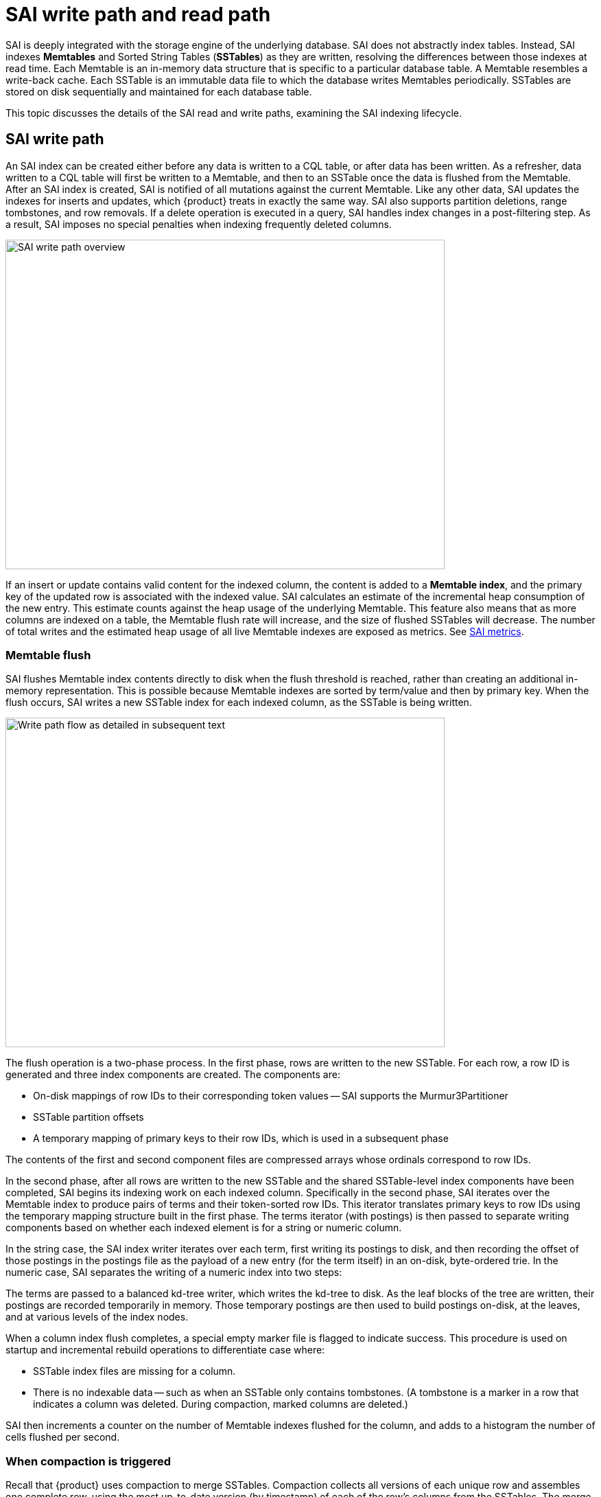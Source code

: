 = SAI write path and read path

SAI is deeply integrated with the storage engine of the underlying database.
SAI does not abstractly index tables.
Instead, SAI indexes *Memtables* and Sorted String Tables (*SSTables*) as they are written, resolving the differences between those indexes at read time.
Each Memtable is an in-memory data structure that is specific to a particular database table.
A Memtable resembles a write-back cache.
Each SSTable is an immutable data file to which the database writes Memtables periodically.
SSTables are stored on disk sequentially and maintained for each database table.

This topic discusses the details of the SAI read and write paths, examining the SAI indexing lifecycle.

== SAI write path

An SAI index can be created either before any data is written to a CQL table, or after data has been written.
As a refresher, data written to a CQL table will first be written to a Memtable, and then to an SSTable once the data is flushed from the Memtable.
After an SAI index is created, SAI is notified of all mutations against the current Memtable.
Like any other data, SAI updates the indexes for inserts and updates, which {product} treats in exactly the same way. 
SAI also supports partition deletions, range tombstones, and row removals.
If a delete operation is executed in a query, SAI handles index changes in a post-filtering step.
As a result, SAI imposes no special penalties when indexing frequently deleted columns.

image::sai/saiWritePath.png[alt=SAI write path overview, as described in surrounding text, width=640,height=480]

If an insert or update contains valid content for the indexed column, the content is added to a *Memtable index*, and the primary key of the updated row is associated with the indexed value.
SAI calculates an estimate of the incremental heap consumption of the new entry.
This estimate counts against the heap usage of the underlying Memtable.
This feature also means that as more columns are indexed on a table, the Memtable flush rate will increase, and the size of flushed SSTables will decrease.
The number of total writes and the estimated heap usage of all live Memtable indexes are exposed as metrics.
See xref:cassandra:developing/cql/indexing/sai/monitoring.adoc#saiMonitorMetrics[SAI metrics].

=== Memtable flush
 
SAI flushes Memtable index contents directly to disk when the flush threshold is reached, rather than creating an additional in-memory representation.
This is possible because Memtable indexes are sorted by term/value and then by primary key.
When the flush occurs, SAI writes a new SSTable index for each indexed column, as the SSTable is being written.

image::sai/saiWritePathFlow.png[alt=Write path flow as detailed in subsequent text,width=640,height=480]

The flush operation is a two-phase process.
In the first phase, rows are written to the new SSTable.
For each row, a row ID is generated and three index components are created.
The components are:

* On-disk mappings of row IDs to their corresponding token values -- SAI supports the Murmur3Partitioner
* SSTable partition offsets
* A temporary mapping of primary keys to their row IDs, which is used in a subsequent phase

The contents of the first and second component files are compressed arrays whose ordinals correspond to row IDs.

In the second phase, after all rows are written to the new SSTable and the shared SSTable-level index components have been completed, SAI begins its indexing work on each indexed column.
Specifically in the second phase, SAI iterates over the Memtable index to produce pairs of terms and their token-sorted row IDs.
This iterator translates primary keys to row IDs using the temporary mapping structure built in the first phase.
The terms iterator (with postings) is then passed to separate writing components based on whether each indexed element is for a string or numeric column.

In the string case, the SAI index writer iterates over each term, first writing its postings to disk, and then recording the offset of those postings in the postings file as the payload of a new entry (for the term itself) in an on-disk, byte-ordered trie.
In the numeric case, SAI separates the writing of a numeric index into two steps:

The terms are passed to a balanced kd-tree writer, which writes the kd-tree to disk.
As the leaf blocks of the tree are written, their postings are recorded temporarily in memory.
Those temporary postings are then used to build postings on-disk, at the leaves, and at various levels of the index nodes.

When a column index flush completes, a special empty marker file is flagged to indicate success.
This procedure is used on startup and incremental rebuild operations to differentiate case where:

* SSTable index files are missing for a column.
* There is no indexable data -- such as when an SSTable only contains tombstones.
(A tombstone is a marker in a row that indicates a column was deleted.
During compaction, marked columns are deleted.)

SAI then increments a counter on the number of Memtable indexes flushed for the column, and adds to a histogram the number of cells flushed per second.

=== When compaction is triggered

Recall that {product} uses compaction to merge SSTables.
Compaction collects all versions of each unique row and assembles one complete row, using the most up-to-date version (by timestamp) of each of the row's columns from the SSTables.
The merge process is performant, because rows are sorted by partition key within each SSTable, and the merge process does not use random I/O.
The new versions of each row is written to a new SSTable.
The old versions, along with any rows that are ready for deletion, are left in the old SSTables, and are deleted when any pending reads are completed.

image::sai/dmlCompaction.png[alt=DML compaction,width=640,height=480]

For SAI, when compaction is triggered, each index group creates an SSTable Flush Observer to coordinate the process of writing all attached column indexes from the newly compacted data in their respective SSTable writer instances.
Unlike Memtable flush (where indexed terms are already sorted), when iterating merged data during compaction, SAI buffers indexed values and their row ids, which are added in token order.

To avoid issues such as exhausting available heap resources, SAI uses an accumulated segment buffer, which is flushed to disk synchronously by using a proprietary calculation.
Then each segment records a segment row ID *offset* and only stores the segment row ID (SSTable row ID minus segment row ID offset).
SAI flushes segments into the same file synchronously to avoid the cost of rewriting all segments and to reduce the cost of partition-restricted queries and paging range queries, as it reduces the search space.

The on-disk layout from the per-column indexed posting, to the SSTable offset, to the SSTable partition:

image::sai/saiOnDiskStructureWithOffsets.png[alt=SAI on-disk layout as described in surrounding text,width=640,height=480]

The actual segment flushing process is very similar to a Memtable flush.
However, buffered terms are sorted before they can be written with their postings to their respective type-specific on-disk structures.
At the end of compaction for a given index, a special empty marker file is flagged to indicate success, and the number of segments is recorded in SAI metrics.
See xref:developing:indexing/sai/monitoring.adoc#saiGlobalIndexingMetrics[Global indexing metrics].

When the entire compaction task finishes, SAI receives an SSTable List Changed Notification that contains the SSTables added and removed during the transaction.
SSTable Context Manager and Index View Manager are responsible for replacing old SSTable indexes with new ones atomically.
At this point, new SSTable indexes are available for queries.

== SAI read path

This section explains how index queries are processed by the SAI coordinator and executed by replicas.
Unlike legacy secondary indexes, where at most one column index will be used per query, SAI implements a `Query Plan` that makes it possible to use all available column indexes in a single query.

The overall flow of a SAI read operation is as follows:

image::sai/saiReadpathOverview.png[alt=AI read path as described in subsequent sections,width=640,height=480]

=== Index selection and Coordinator processing

When presented with a query, the first action the SAI Coordinator performs, to take advantage of one or more indexes, is to identify the most selective index.
That most selective index is the index that will most aggressively narrow the filtering space and the number of ultimate results by returning the lowest value from an estimated results row calculation.
If multiple SAI indexes are present (that is, where each SAI index is based on a different column, but the query involves more than one column), it does not matter which SAI index is selected first.

Once the best index for the read operation is selected, the index is embedded with the read command, which enters the distributed range read apparatus.
A distributed range read queries the {product} cluster in one or more rounds in token order.
The SAI Coordinator estimates the *concurrency factor*, the number of rows per range based on local data and the query limit to determine the number of ranges to contact.
For each round, a concurrency factor determines how many replicas will be queried in parallel.

Before the first round commences, SAI estimates the initial concurrency factor via a proprietary calculation, shown here as Step 1.

image::sai/saiCoordinatorRangeReadEstimateConcurrencyFactor.png[alt=SAI step to estimate a concurrency factor as described in surrounding text, width=640,height=480]

Once the initial concurrency factor established, the range read begins.

image::sai/saiCoordinatorRangeReadUpdateConcurrencyFactor.png[alt=SAI iterates through the ranges as described in surrounding text, width=640,height=480]

In Step 2, the SAI Coordinator sends requests to the required ranges in parallel based on the Concurrency factor.
In Step 3, the SAI Coordinator waits for the responses from the requested replicas.
And in Step 4, SAI Coordinator collects the results and recomputes the concurrency factor based on returned rows and query limit.

At the completion of each round, if the limit has not been reached, the concurrency factor is adjusted to take into account the shape of the results already read.
If no results are returned from the first round, the concurrency factor is immediately increased to the minimum calculation of remaining token ranges and the maximum calculation of the concurrency factor.
If results are returned, the concurrency factor is updated.
SAI repeats steps 2, 3, and 4 until the query limit is satisfied.

image::sai/saiCoordinatorRangeReadUntilLimit.png[alt=SAI repeats the steps until the limit is satisfied as described in surrounding text, width=640,height=480]

To avoid querying replicas with failed indexes, each node propagates its own local index status to peers via gossip.
At the coordinator, read requests will filter replicas that contain non-queryable indexes used in the request.
In most cases, the second round of replica queries should return all the necessary results.
Further rounds may be necessary if the distribution of results around the replicas is extremely imbalanced.

=== A closer look: replica query planning and view acquisition

Once a replica receives a token range read request from the SAI Coordinator, the local index query begins.
SAI implements an index searcher interface via a Query Plan that makes it possible to access all available SAI column indexes in a single query.

The Query Plan performs an analysis of the expressions passed to it via the read command.
SAI determines which indexes should be used to satisfy the query clauses on the given columns.
Once column expressions are paired with indexes, a view of the active SSTable indexes for each column index is acquired by a Query Controller.
In order to avoid compaction removing index files used by in-flight queries, before reading any index files, the Query Controller tries to acquire references to the SSTables for index files that intersect with the query's token range, and releases them when the read request completes.

At this point, a Token Flow is created to stream matches from each column index.
Those flows, along with the Boolean logic that determines how they are merged, is wrapped up in an Operation, which is returned to the Query Plan component.

=== Role of the SAI Token Flow framework

The SAI query engine revolves around a Token Flow framework that defines how SAI asynchronously iterates over, skips into, and merges streams of matching partitions from both individual SSTable indexes and entire column indexes.
SAI uses a token to describe a container for partition matches within a Cassandra ring token.

Iteration is the simplest of the three operations.
Specifically, the iteration of postings involves sequential disk access -- via the chunk cache -- to row IDs, which are used to lookup ring token and partition key offset information.

Token skipping is used to skip unmatched tokens when continuing from the previous paging boundary, or when a larger token is found during token intersection.

[[saiMatchStreamingAndPostFiltering]]
=== Match streaming and post filtering example

Consider an example with an individual column index (such as `age = 44`), the flow produced is the union of all Memtable indexes and all SSTable indexes.

* SAI iterates over each Memtable index "lazily" (that is, one at a time) in token order through its individual token range-partitioned instances.
This feature reduces the overhead that would occur otherwise from unnecessary searches of data toward the end of the ring.
* On-disk index: SAI returns the union of all matching SSTable index.
Within one SSTable index, there can be multiple segments because of the memory limit during compaction.
Similar to the Memtable index, SAI lazily searches segments in token sorted order.

When there are multiple indexed expressions in the query (such as `WHERE age=44 AND state='CA'`) connected with `AND` query operator, the results of indexed expressions are intersected, which returns partition keys that match all indexed expressions.

image::sai/saiAge44StateCAExample.png[alt=SAI intersection of age and state columns, width=640,height=480]

After the index search, SAI exposes a flow of partition keys.
For every single partition key, SAI executes a single partition read operation, which returns the rows in the given partition.
As rows are materialized, SAI uses a filter tree to apply another round of filtering.
SAI performs this subsequent filtering step to address the following:

* Partition granularity: SAI keeps track of partition offsets.
In the case of a wide partition schema, not all rows in the partition will match the index expressions.
* Tombstones: SAI does not index tombstones.
It's possible that an indexed row has been shadowed by newly added tombstones.
* Non-indexed expressions: Operations may include non-index expressions for which there are no index structures.

== What's next?

See the blog, https://www.datastax.com/blog/2020/09/eliminate-trade-offs-between-database-ease-use-and-massive-scale-sai-storage-attached[Better Cassandra Indexes for a Better Data Model: Introducing Storage-Attached Indexing].
